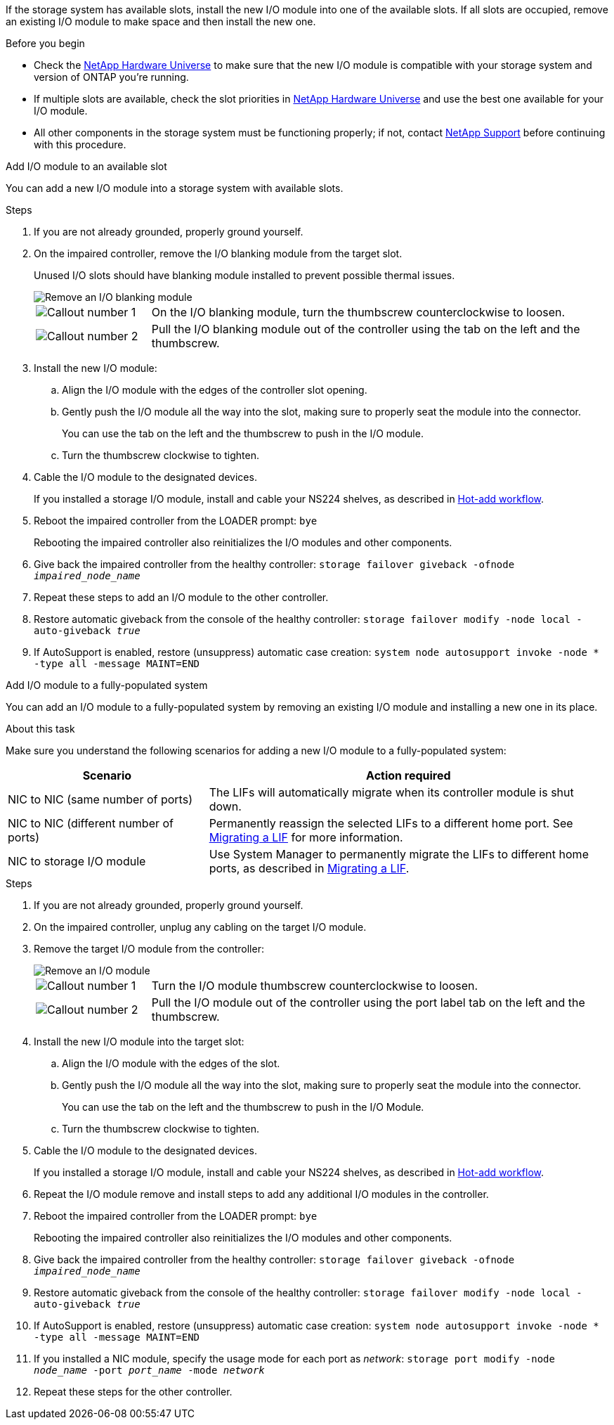 
If the storage system has available slots, install the new I/O module into one of the available slots. If all slots are occupied, remove an existing I/O module to make space and then install the new one.

.Before you begin

* Check the https://hwu.netapp.com/[NetApp Hardware Universe^] to make sure that the new I/O module is compatible with your storage system and version of ONTAP you're running.

* If multiple slots are available, check the slot priorities in https://hwu.netapp.com/[NetApp Hardware Universe^]  and use the best one available for your I/O module.

* All other components in the storage system must be functioning properly; if not, contact https://mysupport.netapp.com/site/global/dashboard[NetApp Support] before continuing with this procedure.


// start tabbed area

[role="tabbed-block"]
====

.Add I/O module to an available slot
--
You can add a new I/O module into a storage system with available slots.

.Steps
. If you are not already grounded, properly ground yourself. 

. On the impaired controller, remove the I/O blanking module from the target slot.
+
Unused I/O slots should have blanking module installed to prevent possible thermal issues.
+
image::../media/drw_g_io_blanking_module_replace_ieops-1901.svg[Remove an I/O blanking module]
+
[cols="1,4"]
|===
a|
image:../media/icon_round_1.png[Callout number 1]
a|
On the I/O blanking module, turn the thumbscrew counterclockwise to loosen.
a|
image:../media/icon_round_2.png[Callout number 2]
a|
Pull the I/O blanking module out of the controller using the tab on the left and the thumbscrew.

|===

. Install the new I/O module:
.. Align the I/O module with the edges of the controller slot opening.
.. Gently push the I/O module all the way into the slot, making sure to properly seat the module into the connector.
+
You can use the tab on the left and the thumbscrew to push in the I/O module.
+
.. Turn the thumbscrew clockwise to tighten.
. Cable the I/O module to the designated devices.
+
If you installed a storage I/O module, install and cable your NS224 shelves, as described in https://docs.netapp.com/us-en/ontap-systems/ns224/hot-add-shelf-overview.html[Hot-add workflow^].
+
. Reboot the impaired controller from the LOADER prompt: `bye`
+
Rebooting the impaired controller also reinitializes the I/O modules and other components.
+
. Give back the impaired controller from the healthy controller: `storage failover giveback -ofnode _impaired_node_name_`
// This is used in internal FRU docs: Return the impaired controller to normal operation by giving back its storage: `storage failover giveback -ofnode _impaired_node_name_`.

. Repeat these steps to add an I/O module to the other controller.

. Restore automatic giveback from the console of the healthy controller: `storage failover modify -node local -auto-giveback _true_`

. If AutoSupport is enabled, restore (unsuppress) automatic case creation: `system node autosupport invoke -node * -type all -message MAINT=END`


--

.Add I/O module to a fully-populated system
--
You can add an I/O module to a fully-populated system by removing an existing I/O module and installing a new one in its place.

.About this task
Make sure you understand the following scenarios for adding a new I/O module to a fully-populated system:

[options="header" cols="1,2"]
|===
| Scenario| Action required
a|
NIC to NIC (same number of ports)
a|
The LIFs will automatically migrate when its controller module is shut down.
a|
NIC to NIC (different number of ports)	
a|
Permanently reassign the selected LIFs to a different home port. See https://docs.netapp.com/ontap-9/topic/com.netapp.doc.onc-sm-help-960/GUID-208BB0B8-3F84-466D-9F4F-6E1542A2BE7D.html[Migrating a LIF^] for more information.
a|
NIC to storage I/O module
a|
Use System Manager to permanently migrate the LIFs to different home ports, as described in https://docs.netapp.com/ontap-9/topic/com.netapp.doc.onc-sm-help-960/GUID-208BB0B8-3F84-466D-9F4F-6E1542A2BE7D.html[Migrating a LIF^].

|===
 
.Steps
. If you are not already grounded, properly ground yourself. 

. On the impaired controller, unplug any cabling on the target I/O module.

. Remove the target I/O module from the controller:

+
image::../media/drw_g_io_module_replace_ieops-1900.svg[Remove an I/O module]
+
[cols="1,4"]
|===
a|
image:../media/icon_round_1.png[Callout number 1]
a|
Turn the I/O module thumbscrew counterclockwise to loosen.
a|
image:../media/icon_round_2.png[Callout number 2]
a|
Pull the I/O module out of the controller using the port label tab on the left and the thumbscrew.

|===

+
. Install the new I/O module into the target slot:
.. Align the I/O module with the edges of the slot.
.. Gently push the I/O module all the way into the slot, making sure to properly seat the module into the connector.
+
You can use the tab on the left and the thumbscrew to push in the I/O Module.
+
.. Turn the thumbscrew clockwise to tighten.
. Cable the I/O module to the designated devices.
+
If you installed a storage I/O module, install and cable your NS224 shelves, as described in https://docs.netapp.com/us-en/ontap-systems/ns224/hot-add-shelf-overview.html[Hot-add workflow^].
+
. Repeat the I/O module remove and install steps to add any additional I/O modules in the controller.

. Reboot the impaired controller from the LOADER prompt: `bye`
+
Rebooting the impaired controller also reinitializes the I/O modules and other components.

. Give back the impaired controller from the healthy controller: `storage failover giveback -ofnode _impaired_node_name_`
+
// This is used in internal FRU docs: Return the impaired controller to normal operation by giving back its storage: `storage failover giveback -ofnode _impaired_node_name_`
+
. Restore automatic giveback from the console of the healthy controller: `storage failover modify -node local -auto-giveback _true_`

. If AutoSupport is enabled, restore (unsuppress) automatic case creation: `system node autosupport invoke -node * -type all -message MAINT=END`

. If you installed a NIC module, specify the usage mode for each port as _network_: `storage port modify -node _node_name_ -port _port_name_ -mode _network_`

. Repeat these steps for the other controller.
--

====

// end tabbed area